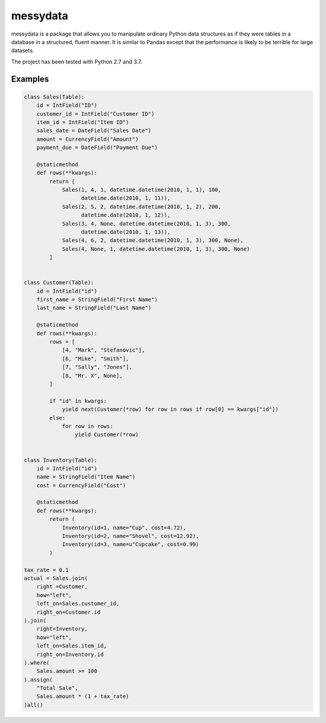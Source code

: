 =========
messydata
=========

messydata is a package that allows you to manipulate ordinary
Python data structures as if they were tables in a database in a
structured, fluent manner.  It is similar to Pandas except that the
performance is likely to be terrible for large datasets.

The project has been tested with Python 2.7 and 3.7.


Examples
=============

.. code-block:: python

    class Sales(Table):
        id = IntField("ID")
        customer_id = IntField("Customer ID")
        item_id = IntField("Item ID")
        sales_date = DateField("Sales Date")
        amount = CurrencyField("Amount")
        payment_due = DateField("Payment Due")

        @staticmethod
        def rows(**kwargs):
            return [
                Sales(1, 4, 1, datetime.datetime(2010, 1, 1), 100,
                      datetime.date(2010, 1, 11)),
                Sales(2, 5, 2, datetime.datetime(2010, 1, 2), 200,
                      datetime.date(2010, 1, 12)),
                Sales(3, 4, None, datetime.datetime(2010, 1, 3), 300,
                      datetime.date(2010, 1, 13)),
                Sales(4, 6, 2, datetime.datetime(2010, 1, 3), 300, None),
                Sales(4, None, 1, datetime.datetime(2010, 1, 3), 300, None)
            ]


    class Customer(Table):
        id = IntField("id")
        first_name = StringField("First Name")
        last_name = StringField("Last Name")

        @staticmethod
        def rows(**kwargs):
            rows = [
                [4, "Mark", "Stefanovic"],
                [6, "Mike", "Smith"],
                [7, "Sally", "Jones"],
                [8, "Mr. X", None],
            ]

            if "id" in kwargs:
                yield next(Customer(*row) for row in rows if row[0] == kwargs["id"])
            else:
                for row in rows:
                    yield Customer(*row)


    class Inventory(Table):
        id = IntField("id")
        name = StringField("Item Name")
        cost = CurrencyField("Cost")

        @staticmethod
        def rows(**kwargs):
            return (
                Inventory(id=1, name="Cup", cost=4.72),
                Inventory(id=2, name="Shovel", cost=12.92),
                Inventory(id=3, name=u"Cupcake", cost=0.99)
            )

    tax_rate = 0.1
    actual = Sales.join(
        right =Customer,
        how="left",
        left_on=Sales.customer_id,
        right_on=Customer.id
    ).join(
        right=Inventory,
        how="left",
        left_on=Sales.item_id,
        right_on=Inventory.id
    ).where(
        Sales.amount >= 100
    ).assign(
        "Total Sale",
        Sales.amount * (1 + tax_rate)
    )all()
